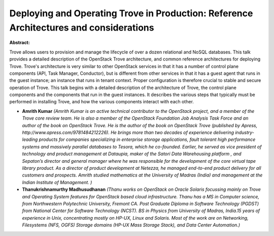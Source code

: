 Deploying and Operating Trove in Production: Reference Architectures and considerations
~~~~~~~~~~~~~~~~~~~~~~~~~~~~~~~~~~~~~~~~~~~~~~~~~~~~~~~~~~~~~~~~~~~~~~~~~~~~~~~~~~~~~~~

**Abstract:**

Trove allows users to provision and manage the lifecycle of over a dozen relational and NoSQL databases. This talk provides a detailed description of the OpenStack Trove architecture, and common reference architectures for deploying Trove. Trove's architecture is very similar to other OpenStack services in that it has a number of control plane components (API, Task Manager, Conductor), but is different from other services in that it has a guest agent that runs in the guest instance; an instance that runs in tenant context. Proper configuration is therefore crucial to stable and secure operation of Trove. This talk begins with a detailed description of the architecture of Trove, the control plane components and the components that run in the guest instances. It describes the various steps that typically must be performed in installing Trove, and how the various components interact with each other.


* **Amrith Kumar** *(Amrith Kumar is an active technical contributor to the OpenStack project, and a member of the Trove core review team. He is also a member of the OpenStack Foundation Job Analysis Task Force and an author of the book on OpenStack Trove. He is the author of the book on OpenStack Trove (published by Apress, http://www.apress.com/9781484212226). He brings more than two decades of experience delivering industry-leading products for companies specializing in enterprise storage applications, fault tolerant high performance systems and massively parallel databases to Tesora, which he co-founded. Earlier, he served as vice president of technology and product management at Dataupia, maker of the Satori Data Warehousing platform , and Sepaton’s director and general manager where he was responsible for the development of the core virtual tape library product. As a director of product development at Netezza, he managed end-to-end product delivery for all customers and prospects. Amrith studied mathematics at the University of Madras (India) and management at the Indian Institute of Management. )*

* **Thanukrishnamurthy Madhusudhanan** *(Thanu works on OpenStack on Oracle Solaris focussing mainly on Trove and Operating System features for OpenStack based cloud infrastructure. Thanu has a MS in Computer science, from Northwestern Polytechnic University, Fremont CA. Post Graduate Diploma in Software Technology (PGDST) from National Center for Software Technology (NCST). BS in Physics from University of Madras, India.15 years of experience in Unix, concentrating mostly on HP-UX, Linux and Solaris. Most of the work are on Networking, Filesystems (NFS, OGFS) Storage domains (HP-UX Mass Storage Stack), and Data Center Automation.)*
